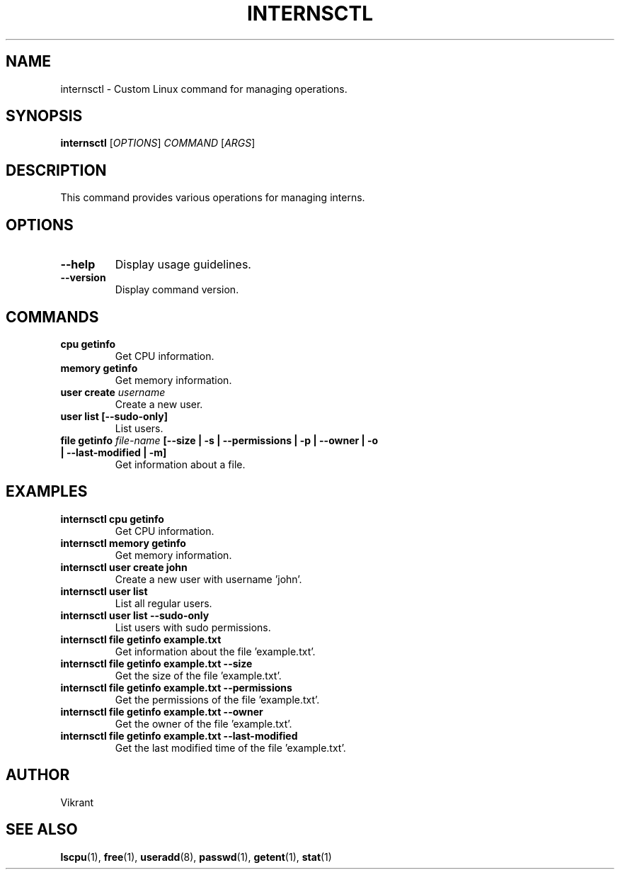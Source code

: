.TH INTERNSCTL 1 "January 2024" "v0.1.0" "internsctl manual"

.SH NAME
internsctl \- Custom Linux command for managing operations.

.SH SYNOPSIS
.B internsctl
[\fIOPTIONS\fP] \fICOMMAND\fP [\fIARGS\fP]

.SH DESCRIPTION
This command provides various operations for managing interns.

.SH OPTIONS
.TP
\fB\-\-help\fP
Display usage guidelines.

.TP
\fB\-\-version\fP
Display command version.

.SH COMMANDS
.TP
\fBcpu getinfo\fP
Get CPU information.

.TP
\fBmemory getinfo\fP
Get memory information.

.TP
\fBuser create \fIusername\fP
Create a new user.

.TP
\fBuser list [\-\-sudo\-only]\fP
List users.

.TP
\fBfile getinfo \fIfile-name\fP [\-\-size | \-s | \-\-permissions | \-p | \-\-owner | \-o | \-\-last-modified | \-m]\fP
Get information about a file.

.SH EXAMPLES
.TP
.B internsctl cpu getinfo
Get CPU information.

.TP
.B internsctl memory getinfo
Get memory information.

.TP
.B internsctl user create john
Create a new user with username 'john'.

.TP
.B internsctl user list
List all regular users.

.TP
.B internsctl user list \-\-sudo-only
List users with sudo permissions.

.TP
.B internsctl file getinfo example.txt
Get information about the file 'example.txt'.

.TP
.B internsctl file getinfo example.txt \-\-size
Get the size of the file 'example.txt'.

.TP
.B internsctl file getinfo example.txt \-\-permissions
Get the permissions of the file 'example.txt'.

.TP
.B internsctl file getinfo example.txt \-\-owner
Get the owner of the file 'example.txt'.

.TP
.B internsctl file getinfo example.txt \-\-last-modified
Get the last modified time of the file 'example.txt'.

.SH AUTHOR
Vikrant

.SH "SEE ALSO"
.BR lscpu (1),
.BR free (1),
.BR useradd (8),
.BR passwd (1),
.BR getent (1),
.BR stat (1)